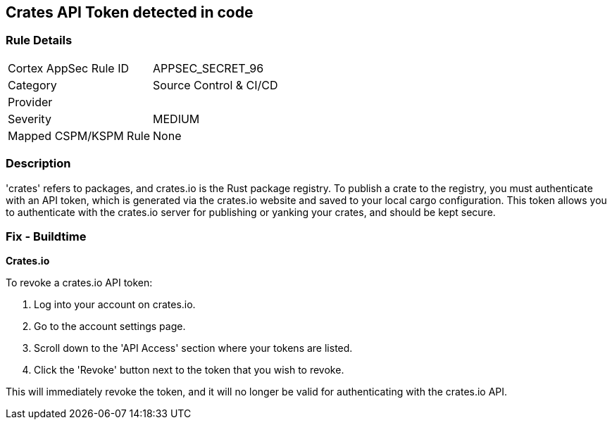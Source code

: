 == Crates API Token detected in code


=== Rule Details

[cols="1,3"]
|===
|Cortex AppSec Rule ID |APPSEC_SECRET_96
|Category |Source Control & CI/CD
|Provider |
|Severity |MEDIUM
|Mapped CSPM/KSPM Rule |None
|===


=== Description

'crates' refers to packages, and crates.io is the Rust package registry. To publish a crate to the registry, you must authenticate with an API token, which is generated via the crates.io website and saved to your local cargo configuration. This token allows you to authenticate with the crates.io server for publishing or yanking your crates, and should be kept secure.


=== Fix - Buildtime


*Crates.io*

To revoke a crates.io API token:

1. Log into your account on crates.io.
2. Go to the account settings page.
3. Scroll down to the 'API Access' section where your tokens are listed.
4. Click the 'Revoke' button next to the token that you wish to revoke.

This will immediately revoke the token, and it will no longer be valid for authenticating with the crates.io API.
